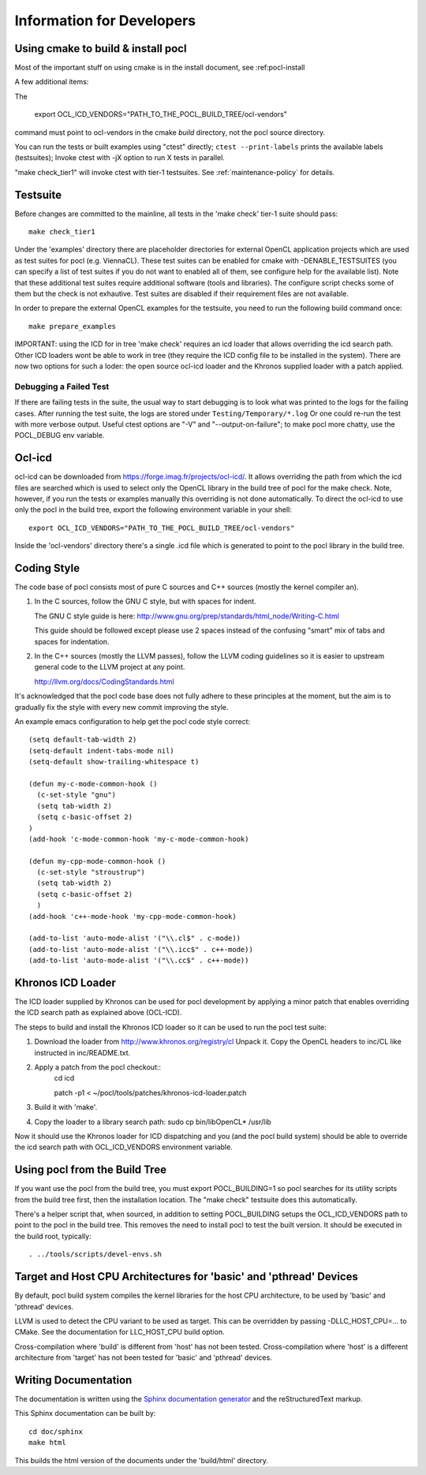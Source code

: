 Information for Developers
==========================

Using cmake to build & install pocl
-----------------------------------

Most of the important stuff on using cmake is in the install document,
see :ref:pocl-install

A few additional items:

The

     export OCL_ICD_VENDORS="PATH_TO_THE_POCL_BUILD_TREE/ocl-vendors"

command must point to ocl-vendors in the  cmake *build* directory, not the
pocl source directory.

You can run the tests or built examples using "ctest" directly;
``ctest --print-labels`` prints the available labels (testsuites);
Invoke ctest with -jX option to run X tests in parallel.

"make check_tier1" will invoke ctest with tier-1 testsuites.
See :ref:`maintenance-policy` for details.

Testsuite
----------

Before changes are committed to the mainline, all tests in the 'make
check' tier-1 suite should pass::

   make check_tier1

Under the 'examples' directory there are placeholder directories for
external OpenCL application projects which are used as test suites for
pocl (e.g. ViennaCL). These test suites can be enabled for cmake
with -DENABLE_TESTSUITES (you can specify a list of test suites
if you do not want to enabled all of them, see configure help for the
available list).  Note that these additional test suites require
additional software (tools and libraries). The configure script checks
some of them but the check is not exhautive. Test suites are disabled if
their requirement files are not available.

In order to prepare the external OpenCL examples for the testsuite, you
need to run the following build command once::

   make prepare_examples

IMPORTANT: using the ICD for in tree 'make check' requires an icd
loader that allows overriding the icd search path. Other ICD loaders
wont be able to work in tree (they require the ICD config file to be
installed in the system).  There are now two options for such a loder:
the open source ocl-icd loader and the Khronos supplied loader with a
patch applied.

Debugging a Failed Test
^^^^^^^^^^^^^^^^^^^^^^^

If there are failing tests in the suite, the usual way to start
debugging is to look what was printed to the logs for the failing
cases. After running the test suite, the logs are stored under
``Testing/Temporary/*.log`` Or one could re-run the test with more
verbose output. Useful ctest options are "-V" and "--output-on-failure";
to make pocl more chatty, use the POCL_DEBUG env variable.

Ocl-icd
-------

ocl-icd can be downloaded from
https://forge.imag.fr/projects/ocl-icd/. It allows overriding the path
from which the icd files are searched which is used to select only the
OpenCL library in the build tree of pocl for the make check. Note,
however, if you run the tests or examples manually this overriding is
not done automatically. To direct the ocl-icd to use only the pocl in
the build tree, export the following environment variable in your
shell::

  export OCL_ICD_VENDORS="PATH_TO_THE_POCL_BUILD_TREE/ocl-vendors"

Inside the 'ocl-vendors' directory there's a single .icd file which is
generated to point to the pocl library in the build tree.

Coding Style
------------

The code base of pocl consists most of pure C sources and C++ sources (mostly
the kernel compiler an).

1) In the C sources, follow the GNU C style, but with spaces for indent.

   The GNU C style guide is here: http://www.gnu.org/prep/standards/html_node/Writing-C.html

   This guide should be followed except please use 2 spaces instead of the
   confusing "smart" mix of tabs and spaces for indentation.

2) In the C++ sources (mostly the LLVM passes), follow the LLVM coding
   guidelines so it is easier to upstream general code to the LLVM project
   at any point.

   http://llvm.org/docs/CodingStandards.html

It's acknowledged that the pocl code base does not fully adhere to these
principles at the moment, but the aim is to gradually fix the style with
every new commit improving the style.

An example emacs configuration to help get the pocl code style correct::

  (setq default-tab-width 2)
  (setq-default indent-tabs-mode nil)
  (setq-default show-trailing-whitespace t)
  
  (defun my-c-mode-common-hook ()
    (c-set-style "gnu")
    (setq tab-width 2)
    (setq c-basic-offset 2)
  )
  (add-hook 'c-mode-common-hook 'my-c-mode-common-hook)
  
  (defun my-cpp-mode-common-hook ()
    (c-set-style "stroustrup")
    (setq tab-width 2)
    (setq c-basic-offset 2)
    )
  (add-hook 'c++-mode-hook 'my-cpp-mode-common-hook)
  
  (add-to-list 'auto-mode-alist '("\\.cl$" . c-mode))
  (add-to-list 'auto-mode-alist '("\\.icc$" . c++-mode))
  (add-to-list 'auto-mode-alist '("\\.cc$" . c++-mode))



Khronos ICD Loader
------------------

The ICD loader supplied by Khronos can be used for pocl development by
applying a minor patch that enables overriding the ICD search path as
explained above (OCL-ICD).

The steps to build and install the Khronos ICD loader so it can be
used to run the pocl test suite:

#. Download the loader from http://www.khronos.org/registry/cl Unpack
   it. Copy the OpenCL headers to inc/CL like instructed in
   inc/README.txt.
#. Apply a patch from the pocl checkout::
     cd icd

     patch -p1 < ~/pocl/tools/patches/khronos-icd-loader.patch

#. Build it with 'make'.
#. Copy the loader to a library search path: sudo cp bin/libOpenCL* /usr/lib

Now it should use the Khronos loader for ICD dispatching and you (and
the pocl build system) should be able to override the icd search path
with OCL_ICD_VENDORS environment variable.

Using pocl from the Build Tree
------------------------------

If you want use the pocl from the build tree, you must export
POCL_BUILDING=1 so pocl searches for its utility scripts from the
build tree first, then the installation location. The "make check"
testsuite does this automatically.

There's a helper script that, when sourced, in addition to setting
POCL_BUILDING setups the OCL_ICD_VENDORS path to point to the pocl in
the build tree. This removes the need to install pocl to test the
built version. It should be executed in the build root, typically::

  . ../tools/scripts/devel-envs.sh

Target and Host CPU Architectures for 'basic' and 'pthread' Devices
-------------------------------------------------------------------

By default, pocl build system compiles the kernel libraries for
the host CPU architecture, to be used by 'basic' and 'pthread' devices.

LLVM is used to detect the CPU variant to be used as target. This 
can be overridden by passing -DLLC_HOST_CPU=... to CMake. See the
documentation for LLC_HOST_CPU build option.

Cross-compilation where 'build' is different from 'host' has not been
tested.
Cross-compilation where 'host' is a different architecture from 'target'
has not been tested for 'basic' and 'pthread' devices. 

Writing Documentation
---------------------

The documentation is written using the `Sphinx documentation generator 
<http://sphinx-doc.org/>`_ and
the reStructuredText markup.

This Sphinx documentation can be built by::

  cd doc/sphinx
  make html

This builds the html version of the documents under the 'build/html' directory.

